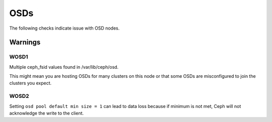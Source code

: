 OSDs
====

The following checks indicate issue with OSD nodes.

Warnings
--------


.. _WOSD1:

WOSD1
^^^^^
Multiple ceph_fsid values found in /var/lib/ceph/osd.

This might mean you are hosting OSDs for many clusters on
this node or that some OSDs are misconfigured to join the
clusters you expect.

.. _WOSD2:

WOSD2
^^^^^
Setting ``osd pool default min size = 1`` can lead to data loss because if
minimum is not met, Ceph will not acknowledge the write to the client.

